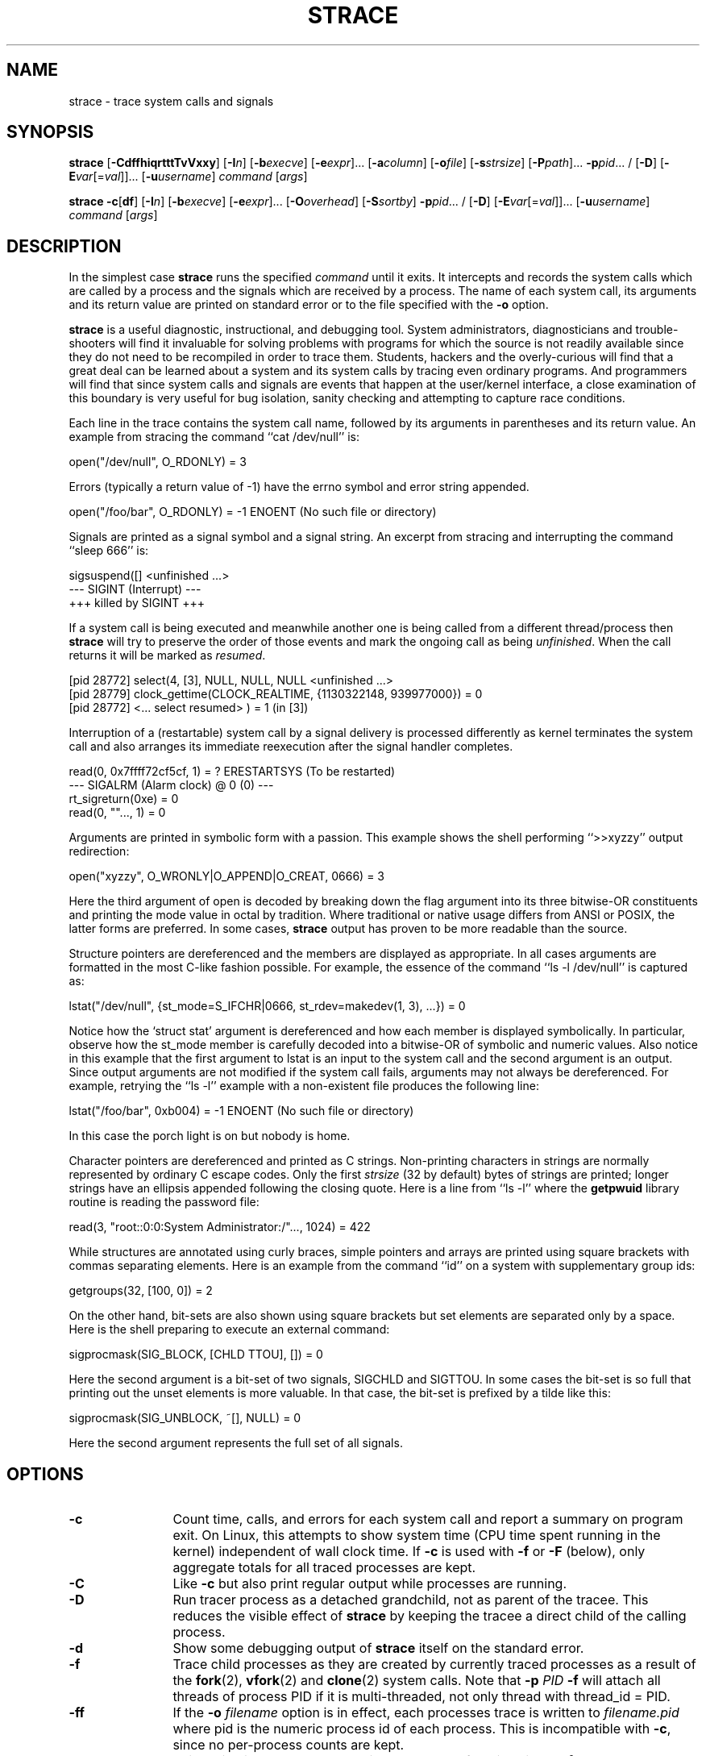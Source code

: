 .\" Copyright (c) 1991, 1992 Paul Kranenburg <pk@cs.few.eur.nl>
.\" Copyright (c) 1993 Branko Lankester <branko@hacktic.nl>
.\" Copyright (c) 1993, 1994, 1995, 1996 Rick Sladkey <jrs@world.std.com>
.\" All rights reserved.
.\"
.\" Redistribution and use in source and binary forms, with or without
.\" modification, are permitted provided that the following conditions
.\" are met:
.\" 1. Redistributions of source code must retain the above copyright
.\"    notice, this list of conditions and the following disclaimer.
.\" 2. Redistributions in binary form must reproduce the above copyright
.\"    notice, this list of conditions and the following disclaimer in the
.\"    documentation and/or other materials provided with the distribution.
.\" 3. The name of the author may not be used to endorse or promote products
.\"    derived from this software without specific prior written permission.
.\"
.\" THIS SOFTWARE IS PROVIDED BY THE AUTHOR ``AS IS'' AND ANY EXPRESS OR
.\" IMPLIED WARRANTIES, INCLUDING, BUT NOT LIMITED TO, THE IMPLIED WARRANTIES
.\" OF MERCHANTABILITY AND FITNESS FOR A PARTICULAR PURPOSE ARE DISCLAIMED.
.\" IN NO EVENT SHALL THE AUTHOR BE LIABLE FOR ANY DIRECT, INDIRECT,
.\" INCIDENTAL, SPECIAL, EXEMPLARY, OR CONSEQUENTIAL DAMAGES (INCLUDING, BUT
.\" NOT LIMITED TO, PROCUREMENT OF SUBSTITUTE GOODS OR SERVICES; LOSS OF USE,
.\" DATA, OR PROFITS; OR BUSINESS INTERRUPTION) HOWEVER CAUSED AND ON ANY
.\" THEORY OF LIABILITY, WHETHER IN CONTRACT, STRICT LIABILITY, OR TORT
.\" (INCLUDING NEGLIGENCE OR OTHERWISE) ARISING IN ANY WAY OUT OF THE USE OF
.\" THIS SOFTWARE, EVEN IF ADVISED OF THE POSSIBILITY OF SUCH DAMAGE.
.de CW
.sp
.nf
.ft CW
..
.de CE
.ft R
.fi
.sp
..
.TH STRACE 1 "2010-03-30"
.SH NAME
strace \- trace system calls and signals
.SH SYNOPSIS
.B strace
[\fB-CdffhiqrtttTvVxxy\fR]
[\fB-I\fIn\fR]
[\fB-b\fIexecve\fR]
[\fB-e\fIexpr\fR]...
[\fB-a\fIcolumn\fR]
[\fB-o\fIfile\fR]
[\fB-s\fIstrsize\fR]
[\fB-P\fIpath\fR]... \fB-p\fIpid\fR... /
[\fB-D\fR]
[\fB-E\fIvar\fR[=\fIval\fR]]... [\fB-u\fIusername\fR]
\fIcommand\fR [\fIargs\fR]
.sp
.B strace
\fB-c\fR[\fBdf\fR]
[\fB-I\fIn\fR]
[\fB-b\fIexecve\fR]
[\fB-e\fIexpr\fR]...
[\fB-O\fIoverhead\fR]
[\fB-S\fIsortby\fR] \fB-p\fIpid\fR... /
[\fB-D\fR]
[\fB-E\fIvar\fR[=\fIval\fR]]... [\fB-u\fIusername\fR]
\fIcommand\fR [\fIargs\fR]
.SH DESCRIPTION
.IX "strace command" "" "\fLstrace\fR command"
.LP
In the simplest case
.B strace
runs the specified
.I command
until it exits.
It intercepts and records the system calls which are called
by a process and the signals which are received by a process.
The name of each system call, its arguments and its return value
are printed on standard error or to the file specified with the
.B \-o
option.
.LP
.B strace
is a useful diagnostic, instructional, and debugging tool.
System administrators, diagnosticians and trouble-shooters will find
it invaluable for solving problems with
programs for which the source is not readily available since
they do not need to be recompiled in order to trace them.
Students, hackers and the overly-curious will find that
a great deal can be learned about a system and its system calls by
tracing even ordinary programs.  And programmers will find that
since system calls and signals are events that happen at the user/kernel
interface, a close examination of this boundary is very
useful for bug isolation, sanity checking and
attempting to capture race conditions.
.LP
Each line in the trace contains the system call name, followed
by its arguments in parentheses and its return value.
An example from stracing the command ``cat /dev/null'' is:
.CW
open("/dev/null", O_RDONLY) = 3
.CE
Errors (typically a return value of \-1) have the errno symbol
and error string appended.
.CW
open("/foo/bar", O_RDONLY) = -1 ENOENT (No such file or directory)
.CE
Signals are printed as a signal symbol and a signal string.
An excerpt from stracing and interrupting the command ``sleep 666'' is:
.CW
sigsuspend([] <unfinished ...>
--- SIGINT (Interrupt) ---
+++ killed by SIGINT +++
.CE
If a system call is being executed and meanwhile another one is being called
from a different thread/process then
.B strace
will try to preserve the order of those events and mark the ongoing call as
being
.IR unfinished .
When the call returns it will be marked as
.IR resumed .
.CW
[pid 28772] select(4, [3], NULL, NULL, NULL <unfinished ...>
[pid 28779] clock_gettime(CLOCK_REALTIME, {1130322148, 939977000}) = 0
[pid 28772] <... select resumed> )      = 1 (in [3])
.CE
Interruption of a (restartable) system call by a signal delivery is processed
differently as kernel terminates the system call and also arranges its
immediate reexecution after the signal handler completes.
.CW
read(0, 0x7ffff72cf5cf, 1)              = ? ERESTARTSYS (To be restarted)
--- SIGALRM (Alarm clock) @ 0 (0) ---
rt_sigreturn(0xe)                       = 0
read(0, ""..., 1)                       = 0
.CE
Arguments are printed in symbolic form with a passion.
This example shows the shell performing ``>>xyzzy'' output redirection:
.CW
open("xyzzy", O_WRONLY|O_APPEND|O_CREAT, 0666) = 3
.CE
Here the third argument of open is decoded by breaking down the
flag argument into its three bitwise-OR constituents and printing the
mode value in octal by tradition.  Where traditional or native
usage differs from ANSI or POSIX, the latter forms are preferred.
In some cases,
.B strace
output has proven to be more readable than the source.
.LP
Structure pointers are dereferenced and the members are displayed
as appropriate.  In all cases arguments are formatted in the most C-like
fashion possible.
For example, the essence of the command ``ls \-l /dev/null'' is captured as:
.CW
lstat("/dev/null", {st_mode=S_IFCHR|0666, st_rdev=makedev(1, 3), ...}) = 0
.CE
Notice how the `struct stat' argument is dereferenced and how each member is
displayed symbolically.  In particular, observe how the st_mode member
is carefully decoded into a bitwise-OR of symbolic and numeric values.
Also notice in this example that the first argument to lstat is an input
to the system call and the second argument is an output.  Since output
arguments are not modified if the system call fails, arguments may not
always be dereferenced.  For example, retrying the ``ls \-l'' example
with a non-existent file produces the following line:
.CW
lstat("/foo/bar", 0xb004) = -1 ENOENT (No such file or directory)
.CE
In this case the porch light is on but nobody is home.
.LP
Character pointers are dereferenced and printed as C strings.
Non-printing characters in strings are normally represented by
ordinary C escape codes.
Only the first
.I strsize
(32 by default) bytes of strings are printed;
longer strings have an ellipsis appended following the closing quote.
Here is a line from ``ls \-l'' where the
.B getpwuid
library routine is reading the password file:
.CW
read(3, "root::0:0:System Administrator:/"..., 1024) = 422
.CE
While structures are annotated using curly braces, simple pointers
and arrays are printed using square brackets with commas separating
elements.  Here is an example from the command ``id'' on a system with
supplementary group ids:
.CW
getgroups(32, [100, 0]) = 2
.CE
On the other hand, bit-sets are also shown using square brackets
but set elements are separated only by a space.  Here is the shell
preparing to execute an external command:
.CW
sigprocmask(SIG_BLOCK, [CHLD TTOU], []) = 0
.CE
Here the second argument is a bit-set of two signals, SIGCHLD and SIGTTOU.
In some cases the bit-set is so full that printing out the unset
elements is more valuable.  In that case, the bit-set is prefixed by
a tilde like this:
.CW
sigprocmask(SIG_UNBLOCK, ~[], NULL) = 0
.CE
Here the second argument represents the full set of all signals.
.SH OPTIONS
.TP 12
.TP
.B \-c
Count time, calls, and errors for each system call and report a summary on
program exit.  On Linux, this attempts to show system time (CPU time spent
running in the kernel) independent of wall clock time.  If
.B \-c
is used with
.B \-f
or
.B \-F
(below), only aggregate totals for all traced processes are kept.
.TP
.B \-C
Like
.B \-c
but also print regular output while processes are running.
.TP
.B \-D
Run tracer process as a detached grandchild, not as parent of the
tracee.  This reduces the visible effect of
.B strace
by keeping the tracee a direct child of the calling process.
.TP
.B \-d
Show some debugging output of
.B strace
itself on the standard error.
.TP
.B \-f
Trace child processes as they are created by currently traced
processes as a result of the
.BR fork (2),
.BR vfork (2)
and
.BR clone (2)
system calls. Note that
.B \-p
.I PID
.B \-f
will attach all threads of process PID if it is multi-threaded,
not only thread with thread_id = PID.
.TP
.B \-ff
If the
.B \-o
.I filename
option is in effect, each processes trace is written to
.I filename.pid
where pid is the numeric process id of each process.
This is incompatible with
.BR \-c ,
since no per-process counts are kept.
.TP
.B \-F
This option is now obsolete and it has the same functionality as
.BR \-f .
.TP
.B \-h
Print the help summary.
.TP
.B \-i
Print the instruction pointer at the time of the system call.
.TP
.B \-q
Suppress messages about attaching, detaching etc.  This happens
automatically when output is redirected to a file and the command
is run directly instead of attaching.
.TP
.B \-r
Print a relative timestamp upon entry to each system call.  This
records the time difference between the beginning of successive
system calls.
.TP
.B \-t
Prefix each line of the trace with the time of day.
.TP
.B \-tt
If given twice, the time printed will include the microseconds.
.TP
.B \-ttt
If given thrice, the time printed will include the microseconds
and the leading portion will be printed as the number
of seconds since the epoch.
.TP
.B \-T
Show the time spent in system calls. This records the time
difference between the beginning and the end of each system call.
.TP
.B \-v
Print unabbreviated versions of environment, stat, termios, etc.
calls.  These structures are very common in calls and so the default
behavior displays a reasonable subset of structure members.  Use
this option to get all of the gory details.
.TP
.B \-V
Print the version number of
.BR strace .
.TP
.B \-x
Print all non-ASCII strings in hexadecimal string format.
.TP
.B \-xx
Print all strings in hexadecimal string format.
.TP
.B \-y
Print paths associated with file descriptor arguments.
.TP
.BI "\-a " column
Align return values in a specific column (default column 40).
.TP
.BI "\-b " syscall
If specified syscall is reached, detach from traced process.
Currently, only
.I execve
syscall is supported. This option is useful if you want to trace
multi-threaded process and therefore require -f, but don't want
to trace its (potentially very complex) children.
.TP
.BI "\-e " expr
A qualifying expression which modifies which events to trace
or how to trace them.  The format of the expression is:
.RS 15
.IP
[\fIqualifier\fB=\fR][\fB!\fR]\fIvalue1\fR[\fB,\fIvalue2\fR]...
.RE
.IP
where
.I qualifier
is one of
.BR trace ,
.BR abbrev ,
.BR verbose ,
.BR raw ,
.BR signal ,
.BR read ,
or
.B write
and
.I value
is a qualifier-dependent symbol or number.  The default
qualifier is
.BR trace .
Using an exclamation mark negates the set of values.  For example,
.BR \-e "\ " open
means literally
.BR \-e "\ " trace = open
which in turn means trace only the
.B open
system call.  By contrast,
.BR \-e "\ " trace "=!" open
means to trace every system call except
.BR open .
In addition, the special values
.B all
and
.B none
have the obvious meanings.
.IP
Note that some shells use the exclamation point for history
expansion even inside quoted arguments.  If so, you must escape
the exclamation point with a backslash.
.TP
\fB\-e\ trace\fR=\fIset\fR
Trace only the specified set of system calls.  The
.B \-c
option is useful for determining which system calls might be useful
to trace.  For example,
.BR trace = open,close,read,write
means to only
trace those four system calls.  Be careful when making inferences
about the user/kernel boundary if only a subset of system calls
are being monitored.  The default is
.BR trace = all .
.TP
.BR "\-e\ trace" = file
Trace all system calls which take a file name as an argument.  You
can think of this as an abbreviation for
.BR "\-e\ trace" = open , stat , chmod , unlink ,...
which is useful to seeing what files the process is referencing.
Furthermore, using the abbreviation will ensure that you don't
accidentally forget to include a call like
.B lstat
in the list.  Betchya woulda forgot that one.
.TP
.BR "\-e\ trace" = process
Trace all system calls which involve process management.  This
is useful for watching the fork, wait, and exec steps of a process.
.TP
.BR "\-e\ trace" = network
Trace all the network related system calls.
.TP
.BR "\-e\ trace" = signal
Trace all signal related system calls.
.TP
.BR "\-e\ trace" = ipc
Trace all IPC related system calls.
.TP
.BR "\-e\ trace" = desc
Trace all file descriptor related system calls.
.TP
.BR "\-e\ trace" = memory
Trace all memory mapping related system calls.
.TP
\fB\-e\ abbrev\fR=\fIset\fR
Abbreviate the output from printing each member of large structures.
The default is
.BR abbrev = all .
The
.B \-v
option has the effect of
.BR abbrev = none .
.TP
\fB\-e\ verbose\fR=\fIset\fR
Dereference structures for the specified set of system calls.  The
default is
.BR verbose = all .
.TP
\fB\-e\ raw\fR=\fIset\fR
Print raw, undecoded arguments for the specified set of system calls.
This option has the effect of causing all arguments to be printed
in hexadecimal.  This is mostly useful if you don't trust the
decoding or you need to know the actual numeric value of an
argument.
.TP
\fB\-e\ signal\fR=\fIset\fR
Trace only the specified subset of signals.  The default is
.BR signal = all .
For example,
.B signal "=!" SIGIO
(or
.BR signal "=!" io )
causes SIGIO signals not to be traced.
.TP
\fB\-e\ read\fR=\fIset\fR
Perform a full hexadecimal and ASCII dump of all the data read from
file descriptors listed in the specified set.  For example, to see
all input activity on file descriptors
.I 3
and
.I 5
use
\fB\-e\ read\fR=\fI3\fR,\fI5\fR.
Note that this is independent from the normal tracing of the
.BR read (2)
system call which is controlled by the option
.BR -e "\ " trace = read .
.TP
\fB\-e\ write\fR=\fIset\fR
Perform a full hexadecimal and ASCII dump of all the data written to
file descriptors listed in the specified set.  For example, to see
all output activity on file descriptors
.I 3
and
.I 5
use
\fB\-e\ write\fR=\fI3\fR,\fI5\fR.
Note that this is independent from the normal tracing of the
.BR write (2)
system call which is controlled by the option
.BR -e "\ " trace = write .
.TP
.BI "\-I " interruptible
When strace can be interrupted by signals (such as pressing ^C).
1: no signals are blocked; 2: fatal signals are blocked while decoding syscall
(default); 3: fatal signals are always blocked (default if '-o FILE PROG');
4: fatal signals and SIGTSTP (^Z) are always blocked (useful to make
strace -o FILE PROG not stop on ^Z).
.TP
.BI "\-o " filename
Write the trace output to the file
.I filename
rather than to stderr.
Use
.I filename.pid
if
.B \-ff
is used.
If the argument begins with `|' or with `!' then the rest of the
argument is treated as a command and all output is piped to it.
This is convenient for piping the debugging output to a program
without affecting the redirections of executed programs.
.TP
.BI "\-O " overhead
Set the overhead for tracing system calls to
.I overhead
microseconds.
This is useful for overriding the default heuristic for guessing
how much time is spent in mere measuring when timing system calls using
the
.B \-c
option.  The accuracy of the heuristic can be gauged by timing a given
program run without tracing (using
.BR time (1))
and comparing the accumulated
system call time to the total produced using
.BR \-c .
.TP
.BI "\-p " pid
Attach to the process with the process
.SM ID
.I pid
and begin tracing.
The trace may be terminated
at any time by a keyboard interrupt signal (\c
.SM CTRL\s0-C).
.B strace
will respond by detaching itself from the traced process(es)
leaving it (them) to continue running.
Multiple
.B \-p
options can be used to attach to many processes.
-p "`pidof PROG`" syntax is supported.
.TP
.BI "\-P " path
Trace only system calls accessing
.I path.
Multiple
.B \-P
options can be used to specify several paths.
.TP
.BI "\-s " strsize
Specify the maximum string size to print (the default is 32).  Note
that filenames are not considered strings and are always printed in
full.
.TP
.BI "\-S " sortby
Sort the output of the histogram printed by the
.B \-c
option by the specified criterion.  Legal values are
.BR time ,
.BR calls ,
.BR name ,
and
.B nothing
(default is
.BR time ).
.TP
.BI "\-u " username
Run command with the user \s-1ID\s0, group \s-2ID\s0, and
supplementary groups of
.IR username .
This option is only useful when running as root and enables the
correct execution of setuid and/or setgid binaries.
Unless this option is used setuid and setgid programs are executed
without effective privileges.
.TP
\fB\-E\ \fIvar\fR=\fIval\fR
Run command with
.IR var = val
in its list of environment variables.
.TP
.BI "\-E " var
Remove
.IR var
from the inherited list of environment variables before passing it on to
the command.
.SH DIAGNOSTICS
When
.I command
exits,
.B strace
exits with the same exit status.
If
.I command
is terminated by a signal,
.B strace
terminates itself with the same signal, so that
.B strace
can be used as a wrapper process transparent to the invoking parent process.
.LP
When using
.BR \-p ,
the exit status of
.B strace
is zero unless there was an unexpected error in doing the tracing.
.SH "SETUID INSTALLATION"
If
.B strace
is installed setuid to root then the invoking user will be able to
attach to and trace processes owned by any user.
In addition setuid and setgid programs will be executed and traced
with the correct effective privileges.
Since only users trusted with full root privileges should be allowed
to do these things,
it only makes sense to install
.B strace
as setuid to root when the users who can execute it are restricted
to those users who have this trust.
For example, it makes sense to install a special version of
.B strace
with mode `rwsr-xr--', user
.B root
and group
.BR trace ,
where members of the
.B trace
group are trusted users.
If you do use this feature, please remember to install
a non-setuid version of
.B strace
for ordinary lusers to use.
.SH "SEE ALSO"
.BR ltrace (1),
.BR time (1),
.BR ptrace (2),
.BR proc (5)
.SH NOTES
It is a pity that so much tracing clutter is produced by systems
employing shared libraries.
.LP
It is instructive to think about system call inputs and outputs
as data-flow across the user/kernel boundary.  Because user-space
and kernel-space are separate and address-protected, it is
sometimes possible to make deductive inferences about process
behavior using inputs and outputs as propositions.
.LP
In some cases, a system call will differ from the documented behavior
or have a different name.  For example, on System V-derived systems
the true
.BR time (2)
system call does not take an argument and the
.B stat
function is called
.B xstat
and takes an extra leading argument.  These
discrepancies are normal but idiosyncratic characteristics of the
system call interface and are accounted for by C library wrapper
functions.
.LP
On some platforms a process that has a system call trace applied
to it with the
.B \-p
option will receive a
.BR \s-1SIGSTOP\s0 .
This signal may interrupt a system call that is not restartable.
This may have an unpredictable effect on the process
if the process takes no action to restart the system call.
.SH BUGS
Programs that use the
.I setuid
bit do not have
effective user
.SM ID
privileges while being traced.
.LP
A traced process runs slowly.
.LP
Traced processes which are descended from
.I command
may be left running after an interrupt signal (\c
.SM CTRL\s0-C).
.LP
The
.B \-i
option is weakly supported.
.SH HISTORY
.B strace
The original
.B strace
was written by Paul Kranenburg
for SunOS and was inspired by its trace utility.
The SunOS version of
.B strace
was ported to Linux and enhanced
by Branko Lankester, who also wrote the Linux kernel support.
Even though Paul released
.B strace
2.5 in 1992,
Branko's work was based on Paul's
.B strace
1.5 release from 1991.
In 1993, Rick Sladkey merged
.B strace
2.5 for SunOS and the second release of
.B strace
for Linux, added many of the features of
.BR truss (1)
from SVR4, and produced an
.B strace
that worked on both platforms.  In 1994 Rick ported
.B strace
to SVR4 and Solaris and wrote the
automatic configuration support.  In 1995 he ported
.B strace
to Irix
and tired of writing about himself in the third person.
.SH PROBLEMS
Problems with
.B strace
should be reported to the
.B strace
mailing list at <strace\-devel@lists.sourceforge.net>.
